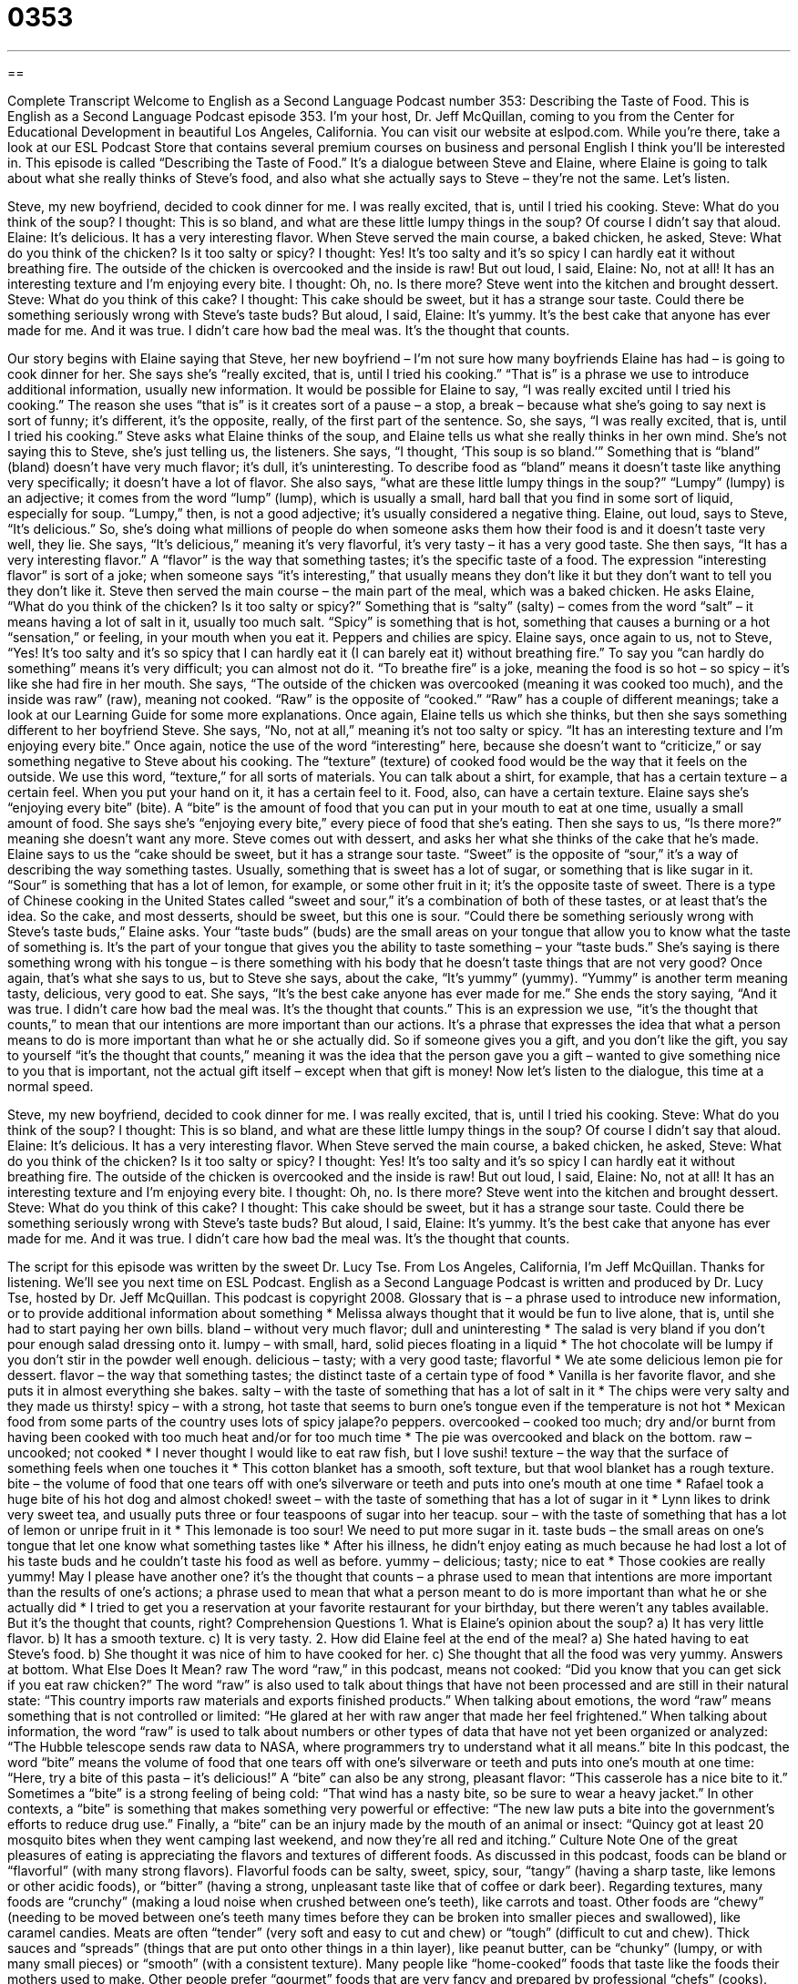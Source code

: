= 0353
:toc: left
:toclevels: 3
:sectnums:
:stylesheet: ../../../myAdocCss.css

'''

== 

Complete Transcript
Welcome to English as a Second Language Podcast number 353: Describing the Taste of Food.
This is English as a Second Language Podcast episode 353. I’m your host, Dr. Jeff McQuillan, coming to you from the Center for Educational Development in beautiful Los Angeles, California.
You can visit our website at eslpod.com. While you’re there, take a look at our ESL Podcast Store that contains several premium courses on business and personal English I think you’ll be interested in.
This episode is called “Describing the Taste of Food.” It’s a dialogue between Steve and Elaine, where Elaine is going to talk about what she really thinks of Steve’s food, and also what she actually says to Steve – they’re not the same. Let’s listen.
[start of story]
Steve, my new boyfriend, decided to cook dinner for me. I was really excited, that is, until I tried his cooking.
Steve: What do you think of the soup?
I thought: This is so bland, and what are these little lumpy things in the soup? Of course I didn’t say that aloud.
Elaine: It’s delicious. It has a very interesting flavor.
When Steve served the main course, a baked chicken, he asked,
Steve: What do you think of the chicken? Is it too salty or spicy?
I thought: Yes! It’s too salty and it’s so spicy I can hardly eat it without breathing fire. The outside of the chicken is overcooked and the inside is raw! But out loud, I said,
Elaine: No, not at all! It has an interesting texture and I’m enjoying every bite.
I thought: Oh, no. Is there more? Steve went into the kitchen and brought dessert.
Steve: What do you think of this cake?
I thought: This cake should be sweet, but it has a strange sour taste. Could there be something seriously wrong with Steve’s taste buds? But aloud, I said,
Elaine: It’s yummy. It’s the best cake that anyone has ever made for me.
And it was true. I didn’t care how bad the meal was. It’s the thought that counts.
[end of story]
Our story begins with Elaine saying that Steve, her new boyfriend – I’m not sure how many boyfriends Elaine has had – is going to cook dinner for her. She says she’s “really excited, that is, until I tried his cooking.” “That is” is a phrase we use to introduce additional information, usually new information. It would be possible for Elaine to say, “I was really excited until I tried his cooking.” The reason she uses “that is” is it creates sort of a pause – a stop, a break – because what she’s going to say next is sort of funny; it’s different, it’s the opposite, really, of the first part of the sentence. So, she says, “I was really excited, that is, until I tried his cooking.”
Steve asks what Elaine thinks of the soup, and Elaine tells us what she really thinks in her own mind. She’s not saying this to Steve, she’s just telling us, the listeners. She says, “I thought, ‘This soup is so bland.’” Something that is “bland” (bland) doesn’t have very much flavor; it’s dull, it’s uninteresting. To describe food as “bland” means it doesn’t taste like anything very specifically; it doesn’t have a lot of flavor. She also says, “what are these little lumpy things in the soup?” “Lumpy” (lumpy) is an adjective; it comes from the word “lump” (lump), which is usually a small, hard ball that you find in some sort of liquid, especially for soup. “Lumpy,” then, is not a good adjective; it’s usually considered a negative thing.
Elaine, out loud, says to Steve, “It’s delicious.” So, she’s doing what millions of people do when someone asks them how their food is and it doesn’t taste very well, they lie. She says, “It’s delicious,” meaning it’s very flavorful, it’s very tasty – it has a very good taste. She then says, “It has a very interesting flavor.” A “flavor” is the way that something tastes; it’s the specific taste of a food. The expression “interesting flavor” is sort of a joke; when someone says “it’s interesting,” that usually means they don’t like it but they don’t want to tell you they don’t like it.
Steve then served the main course – the main part of the meal, which was a baked chicken. He asks Elaine, “What do you think of the chicken? Is it too salty or spicy?” Something that is “salty” (salty) – comes from the word “salt” – it means having a lot of salt in it, usually too much salt. “Spicy” is something that is hot, something that causes a burning or a hot “sensation,” or feeling, in your mouth when you eat it. Peppers and chilies are spicy.
Elaine says, once again to us, not to Steve, “Yes! It’s too salty and it’s so spicy that I can hardly eat it (I can barely eat it) without breathing fire.” To say you “can hardly do something” means it’s very difficult; you can almost not do it. “To breathe fire” is a joke, meaning the food is so hot – so spicy – it’s like she had fire in her mouth. She says, “The outside of the chicken was overcooked (meaning it was cooked too much), and the inside was raw” (raw), meaning not cooked. “Raw” is the opposite of “cooked.” “Raw” has a couple of different meanings; take a look at our Learning Guide for some more explanations.
Once again, Elaine tells us which she thinks, but then she says something different to her boyfriend Steve. She says, “No, not at all,” meaning it’s not too salty or spicy. “It has an interesting texture and I’m enjoying every bite.” Once again, notice the use of the word “interesting” here, because she doesn’t want to “criticize,” or say something negative to Steve about his cooking. The “texture” (texture) of cooked food would be the way that it feels on the outside. We use this word, “texture,” for all sorts of materials. You can talk about a shirt, for example, that has a certain texture – a certain feel. When you put your hand on it, it has a certain feel to it. Food, also, can have a certain texture.
Elaine says she’s “enjoying every bite” (bite). A “bite” is the amount of food that you can put in your mouth to eat at one time, usually a small amount of food. She says she’s “enjoying every bite,” every piece of food that she’s eating. Then she says to us, “Is there more?” meaning she doesn’t want any more.
Steve comes out with dessert, and asks her what she thinks of the cake that he’s made. Elaine says to us the “cake should be sweet, but it has a strange sour taste. “Sweet” is the opposite of “sour,” it’s a way of describing the way something tastes. Usually, something that is sweet has a lot of sugar, or something that is like sugar in it. “Sour” is something that has a lot of lemon, for example, or some other fruit in it; it’s the opposite taste of sweet. There is a type of Chinese cooking in the United States called “sweet and sour,” it’s a combination of both of these tastes, or at least that’s the idea.
So the cake, and most desserts, should be sweet, but this one is sour. “Could there be something seriously wrong with Steve’s taste buds,” Elaine asks. Your “taste buds” (buds) are the small areas on your tongue that allow you to know what the taste of something is. It’s the part of your tongue that gives you the ability to taste something – your “taste buds.” She’s saying is there something wrong with his tongue – is there something with his body that he doesn’t taste things that are not very good?
Once again, that’s what she says to us, but to Steve she says, about the cake, “It’s yummy” (yummy). “Yummy” is another term meaning tasty, delicious, very good to eat. She says, “It’s the best cake anyone has ever made for me.” She ends the story saying, “And it was true. I didn’t care how bad the meal was. It’s the thought that counts.” This is an expression we use, “it’s the thought that counts,” to mean that our intentions are more important than our actions. It’s a phrase that expresses the idea that what a person means to do is more important than what he or she actually did. So if someone gives you a gift, and you don’t like the gift, you say to yourself “it’s the thought that counts,” meaning it was the idea that the person gave you a gift – wanted to give something nice to you that is important, not the actual gift itself – except when that gift is money!
Now let’s listen to the dialogue, this time at a normal speed.
[start of story]
Steve, my new boyfriend, decided to cook dinner for me. I was really excited, that is, until I tried his cooking.
Steve: What do you think of the soup?
I thought: This is so bland, and what are these little lumpy things in the soup? Of course I didn’t say that aloud.
Elaine: It’s delicious. It has a very interesting flavor.
When Steve served the main course, a baked chicken, he asked,
Steve: What do you think of the chicken? Is it too salty or spicy?
I thought: Yes! It’s too salty and it’s so spicy I can hardly eat it without breathing fire. The outside of the chicken is overcooked and the inside is raw! But out loud, I said,
Elaine: No, not at all! It has an interesting texture and I’m enjoying every bite.
I thought: Oh, no. Is there more? Steve went into the kitchen and brought dessert.
Steve: What do you think of this cake?
I thought: This cake should be sweet, but it has a strange sour taste. Could there be something seriously wrong with Steve’s taste buds? But aloud, I said,
Elaine: It’s yummy. It’s the best cake that anyone has ever made for me.
And it was true. I didn’t care how bad the meal was. It’s the thought that counts.
[end of story]
The script for this episode was written by the sweet Dr. Lucy Tse.
From Los Angeles, California, I’m Jeff McQuillan. Thanks for listening. We’ll see you next time on ESL Podcast.
English as a Second Language Podcast is written and produced by Dr. Lucy Tse, hosted by Dr. Jeff McQuillan. This podcast is copyright 2008.
Glossary
that is – a phrase used to introduce new information, or to provide additional information about something
* Melissa always thought that it would be fun to live alone, that is, until she had to start paying her own bills.
bland – without very much flavor; dull and uninteresting
* The salad is very bland if you don’t pour enough salad dressing onto it.
lumpy – with small, hard, solid pieces floating in a liquid
* The hot chocolate will be lumpy if you don’t stir in the powder well enough.
delicious – tasty; with a very good taste; flavorful
* We ate some delicious lemon pie for dessert.
flavor – the way that something tastes; the distinct taste of a certain type of food
* Vanilla is her favorite flavor, and she puts it in almost everything she bakes.
salty – with the taste of something that has a lot of salt in it
* The chips were very salty and they made us thirsty!
spicy – with a strong, hot taste that seems to burn one’s tongue even if the temperature is not hot
* Mexican food from some parts of the country uses lots of spicy jalape?o peppers.
overcooked – cooked too much; dry and/or burnt from having been cooked with too much heat and/or for too much time
* The pie was overcooked and black on the bottom.
raw – uncooked; not cooked
* I never thought I would like to eat raw fish, but I love sushi!
texture – the way that the surface of something feels when one touches it
* This cotton blanket has a smooth, soft texture, but that wool blanket has a rough texture.
bite – the volume of food that one tears off with one’s silverware or teeth and puts into one’s mouth at one time
* Rafael took a huge bite of his hot dog and almost choked!
sweet – with the taste of something that has a lot of sugar in it
* Lynn likes to drink very sweet tea, and usually puts three or four teaspoons of sugar into her teacup.
sour – with the taste of something that has a lot of lemon or unripe fruit in it
* This lemonade is too sour! We need to put more sugar in it.
taste buds – the small areas on one’s tongue that let one know what something tastes like
* After his illness, he didn’t enjoy eating as much because he had lost a lot of his taste buds and he couldn’t taste his food as well as before.
yummy – delicious; tasty; nice to eat
* Those cookies are really yummy! May I please have another one?
it’s the thought that counts – a phrase used to mean that intentions are more important than the results of one’s actions; a phrase used to mean that what a person meant to do is more important than what he or she actually did
* I tried to get you a reservation at your favorite restaurant for your birthday, but there weren’t any tables available. But it’s the thought that counts, right?
Comprehension Questions
1. What is Elaine’s opinion about the soup?
a) It has very little flavor.
b) It has a smooth texture.
c) It is very tasty.
2. How did Elaine feel at the end of the meal?
a) She hated having to eat Steve’s food.
b) She thought it was nice of him to have cooked for her.
c) She thought that all the food was very yummy.
Answers at bottom.
What Else Does It Mean?
raw
The word “raw,” in this podcast, means not cooked: “Did you know that you can get sick if you eat raw chicken?” The word “raw” is also used to talk about things that have not been processed and are still in their natural state: “This country imports raw materials and exports finished products.” When talking about emotions, the word “raw” means something that is not controlled or limited: “He glared at her with raw anger that made her feel frightened.” When talking about information, the word “raw” is used to talk about numbers or other types of data that have not yet been organized or analyzed: “The Hubble telescope sends raw data to NASA, where programmers try to understand what it all means.”
bite
In this podcast, the word “bite” means the volume of food that one tears off with one’s silverware or teeth and puts into one’s mouth at one time: “Here, try a bite of this pasta – it’s delicious!” A “bite” can also be any strong, pleasant flavor: “This casserole has a nice bite to it.” Sometimes a “bite” is a strong feeling of being cold: “That wind has a nasty bite, so be sure to wear a heavy jacket.” In other contexts, a “bite” is something that makes something very powerful or effective: “The new law puts a bite into the government’s efforts to reduce drug use.” Finally, a “bite” can be an injury made by the mouth of an animal or insect: “Quincy got at least 20 mosquito bites when they went camping last weekend, and now they’re all red and itching.”
Culture Note
One of the great pleasures of eating is appreciating the flavors and textures of different foods. As discussed in this podcast, foods can be bland or “flavorful” (with many strong flavors). Flavorful foods can be salty, sweet, spicy, sour, “tangy” (having a sharp taste, like lemons or other acidic foods), or “bitter” (having a strong, unpleasant taste like that of coffee or dark beer).
Regarding textures, many foods are “crunchy” (making a loud noise when crushed between one’s teeth), like carrots and toast. Other foods are “chewy” (needing to be moved between one’s teeth many times before they can be broken into smaller pieces and swallowed), like caramel candies. Meats are often “tender” (very soft and easy to cut and chew) or “tough” (difficult to cut and chew). Thick sauces and “spreads” (things that are put onto other things in a thin layer), like peanut butter, can be “chunky” (lumpy, or with many small pieces) or “smooth” (with a consistent texture).
Many people like “home-cooked” foods that taste like the foods their mothers used to make. Other people prefer “gourmet” foods that are very fancy and prepared by professional “chefs” (cooks). Recently “ethnic foods” (foods from other cultures) have become increasingly popular. People in a hurry, however, often prefer “fast food” (food prepared very quickly in restaurants, and often eaten while one is driving) or “processed foods” (manufactured foods).
“Food scientists” (people who create new foods in laboratories) and “flavorists” (people who specialize in creating flavors) spend a lot of time developing new flavors and textures for processed foods. They use many “natural flavors,” which are “derived” (taken from) natural foods, and “artificial flavors,” which are derived from chemicals, to create new food products that people will like. They also use many natural and artificial colors to make foods more attractive.
Comprehension Answers
1 - a
2 - b